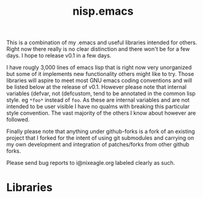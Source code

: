 #+TITLE: nisp.emacs

This is a combination of my .emacs and useful libraries intended for
others. Right now there really is no clear distinction and there won't
be for a few days. I hope to release v0.1 in a few days.

I have rougly 3,000 lines of emacs lisp that is right now very
unorganized but some of it implements new functionality others might
like to try. Those libraries will aspire to meet most GNU emacs coding
conventions and will be listed below at the release of v0.1. However
please note that internal variables (defvar, not (defcustom, tend to be
annotated in the common lisp style. eg =*foo*= instead of =foo=. As
these are internal variables and are not intended to be user visible I
have no qualms with breaking this particular style convention. The vast
majority of the others I know about however are followed.

Finally please note that anything under github-forks is a fork of an
existing project that I forked for the intent of using git submodules
and carrying on my own development and integration of patches/forks from
other github forks.

Please send bug reports to i@nixeagle.org labeled clearly as such.

* Libraries
